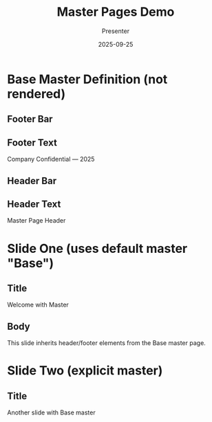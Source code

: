 #+TITLE: Master Pages Demo
#+AUTHOR: Presenter
#+DATE: 2025-09-25
#+PAGESIZE: A4
#+ORIENTATION: landscape
#+GRID: 12x8
#+DEFAULT_MASTER: Base
#+COMMENT: See docs/master_styles.md for master pages, margins/grid, and styles.

* Base Master Definition (not rendered)
:PROPERTIES:
:ID: master-base
:MASTER_DEF: Base
:END:

** Footer Bar
:PROPERTIES:
:TYPE: rectangle
:AREA: H1,H12
:COLOR: #000000
:ALPHA: 0.08
:Z: 10
:END:

** Footer Text
:PROPERTIES:
:TYPE: body
:AREA: H11,H12
:Z: 20
:END:
Company Confidential — 2025

** Header Bar
:PROPERTIES:
:TYPE: rectangle
:AREA: A1,A12
:COLOR: #000000
:ALPHA: 0.08
:Z: 10
:END:

** Header Text
:PROPERTIES:
:TYPE: subheader
:AREA: A2,A11
:Z: 20
:END:
Master Page Header

* Slide One (uses default master "Base")
:PROPERTIES:
:ID: s1
:END:

** Title
:PROPERTIES:
:TYPE: header
:AREA: B2,C11
:Z: 100
:END:
Welcome with Master

** Body
:PROPERTIES:
:TYPE: body
:AREA: D2,G11
:Z: 100
:END:
This slide inherits header/footer elements from the Base master page.

* Slide Two (explicit master)
:PROPERTIES:
:ID: s2
:MASTER: Base
:END:

** Title
:PROPERTIES:
:TYPE: header
:AREA: B2,C11
:Z: 100
:END:
Another slide with Base master
